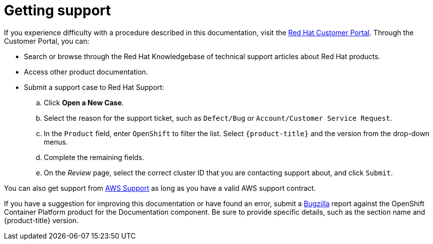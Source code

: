 
// Module included in the following assemblies:
//
// support/rosa-getting-support.adoc

[id="rosa-getting-support_{context}"]
= Getting support

If you experience difficulty with a procedure described in this documentation, visit the link:https://access.redhat.com/[Red Hat Customer Portal]. Through the Customer Portal, you can:

* Search or browse through the Red Hat Knowledgebase of technical support articles about Red Hat products.
* Access other product documentation.
* Submit a support case to Red Hat Support:
.. Click *Open a New Case*.
.. Select the reason for the support ticket, such as `Defect/Bug` or `Account/Customer Service Request`.
.. In the `Product` field, enter `OpenShift` to filter the list. Select `{product-title}` and the version from the drop-down menus.
.. Complete the remaining fields.
.. On the _Review_ page, select the correct cluster ID that you are contacting support about, and click `Submit`.

You can also get support from link:https://aws.amazon.com/premiumsupport/[AWS Support] as long as you have a valid AWS support contract.

If you have a suggestion for improving this documentation or have found an error, submit a link:https://bugzilla.redhat.com/index.cgi[Bugzilla] report against the OpenShift Container Platform product for the Documentation component. Be sure to provide specific details, such as the section name and {product-title} version.
